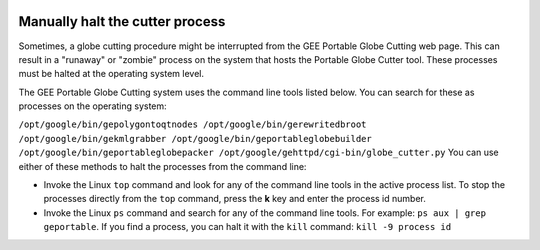|Google logo|

================================
Manually halt the cutter process
================================

.. container::

   .. container:: content

      Sometimes, a globe cutting procedure might be interrupted from the
      GEE Portable Globe Cutting web page. This can result in a
      "runaway" or "zombie" process on the system that hosts the
      Portable Globe Cutter tool. These processes must be halted at the
      operating system level.

      The GEE Portable Globe Cutting system uses the command line tools
      listed below. You can search for these as processes on the
      operating system:

      ``/opt/google/bin/gepolygontoqtnodes /opt/google/bin/gerewritedbroot /opt/google/bin/gekmlgrabber /opt/google/bin/geportableglobebuilder /opt/google/bin/geportableglobepacker /opt/google/gehttpd/cgi-bin/globe_cutter.py``
      You can use either of these methods to halt the processes from the
      command line:

      -  Invoke the Linux ``top`` command and look for any of the
         command line tools in the active process list. To stop the
         processes directly from the ``top`` command, press the **k**
         key and enter the process id number.
      -  Invoke the Linux ``ps`` command and search for any of the
         command line tools. For example: ``ps aux | grep geportable``.
         If you find a process, you can halt it with the ``kill``
         command: ``kill -9 process id``

.. |Google logo| image:: ../../art/common/googlelogo_color_260x88dp.png
   :width: 130px
   :height: 44px

